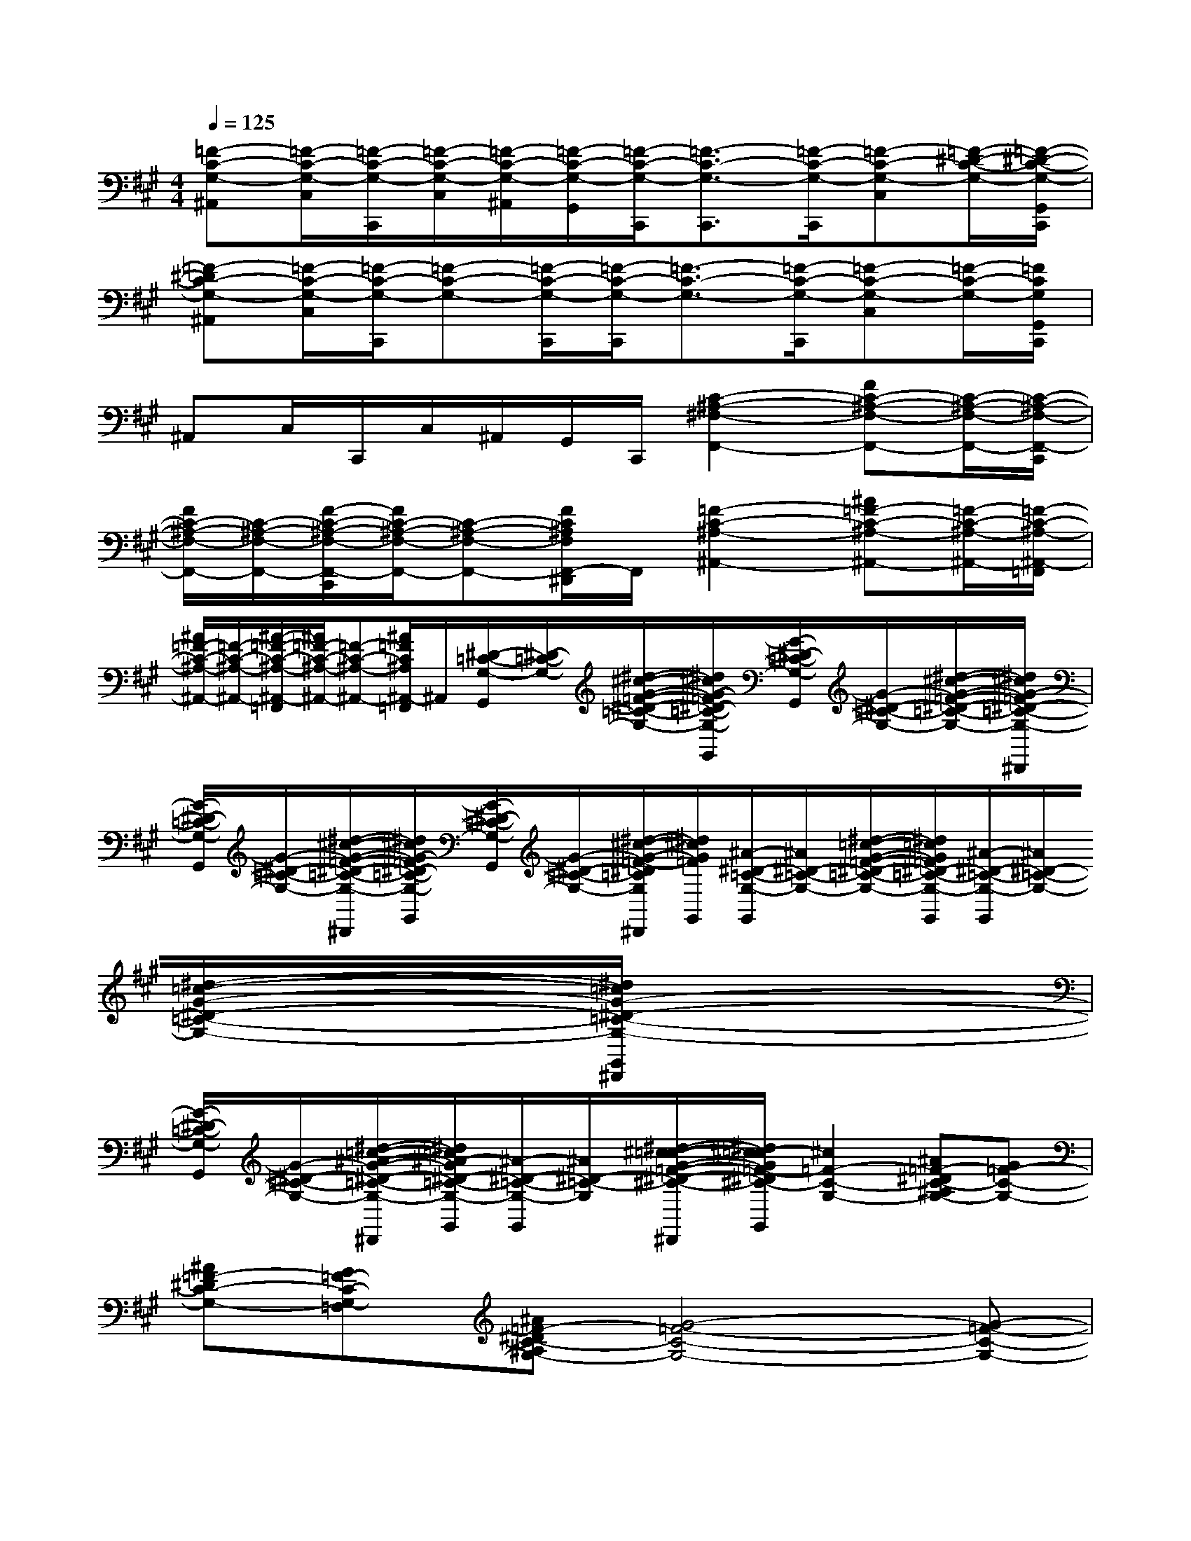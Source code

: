 X:1
T:
M:4/4
L:1/8
Q:1/4=125
K:A%3sharps
V:1
[=F-C-G,-^A,,][=F/2-C/2-G,/2-C,/2][=F/2-C/2-G,/2-C,,/2][=F/2-C/2-G,/2-C,/2][=F/2-C/2-G,/2-^A,,/2][=F/2-C/2-G,/2-G,,/2][=F/2-C/2-G,/2-C,,/2][=F3/2-C3/2-G,3/2-C,,3/2][=F/2-C/2-G,/2-C,,/2][=F-C-G,-C,][=F/2-^D/2-C/2-G,/2-][=F/2-^D/2-C/2-G,/2-G,,/2C,,/2]|
[=F-^DC-G,-^A,,][=F/2-C/2-G,/2-C,/2][=F/2-C/2-G,/2-C,,/2][=F-C-G,-][=F/2-C/2-G,/2-C,,/2][=F/2-C/2-G,/2-C,,/2][=F3/2-C3/2-G,3/2-][=F/2-C/2-G,/2-C,,/2][=F-C-G,-C,][=F/2-C/2-G,/2-][=F/2C/2G,/2G,,/2C,,/2]|
^A,,C,/2C,,/2C,/2^A,,/2G,,/2C,,/2[C2-^A,2-^F,2-F,,2-][FC-^A,-F,-F,,-][C/2-^A,/2-F,/2-F,,/2-][C/2-^A,/2-F,/2-F,,/2-C,,/2]|
[F/2C/2-^A,/2-F,/2-F,,/2-][C/2-^A,/2-F,/2-F,,/2-][F/2-C/2-^A,/2-F,/2-F,,/2-C,,/2][F/2C/2-^A,/2-F,/2-F,,/2-][C-^A,-F,-F,,-][F/2C/2^A,/2F,/2F,,/2-^D,,/2]F,,/2[=F2-C2-^A,2-^A,,2-][^A=F-C-^A,-^A,,-][=F/2-C/2-^A,/2-^A,,/2-][=F/2-C/2-^A,/2-^A,,/2-=F,,/2]|
[^A/2=F/2-C/2-^A,/2-^A,,/2-][=F/2-C/2-^A,/2-^A,,/2-][^A/2-=F/2-C/2-^A,/2-^A,,/2-=F,,/2][^A/2=F/2-C/2-^A,/2-^A,,/2-][=F-C-^A,-^A,,-][^A/2=F/2C/2^A,/2^A,,/2-=F,,/2]^A,,/2[^D/2-=C/2-G,/2-G,,/2][^D/2-=C/2-G,/2-][^d/2-^c/2-G/2-=F/2-^D/2-=C/2-G,/2-][^d/2^c/2G/2-=F/2^D/2-=C/2-G,/2-G,,/2][G/2-^D/2-=C/2-G,/2-G,,/2][G/2-^D/2-=C/2-G,/2-][^d/2-^c/2-G/2-=F/2-^D/2-=C/2-G,/2-][^d/2^c/2G/2-=F/2^D/2-=C/2-G,/2-G,,/2^D,,/2]|
[G/2-^D/2-=C/2-G,/2-G,,/2][G/2-^D/2-=C/2-G,/2-][^d/2-^c/2-G/2-=F/2-^D/2-=C/2-G,/2-^D,,/2][^d/2^c/2G/2-=F/2^D/2-=C/2-G,/2-G,,/2][G/2-^D/2-=C/2-G,/2-G,,/2][G/2-^D/2-=C/2-G,/2-][^d/2-^c/2-G/2-=F/2-^D/2=C/2G,/2^D,,/2][^d/2^c/2G/2=F/2G,,/2][^A/2-^D/2-=C/2-G,/2-G,,/2][^A/2^D/2-=C/2-G,/2-][^d/2-=c/2-G/2-=F/2-^D/2-=C/2-G,/2-][^d/2=c/2G/2=F/2^D/2-=C/2-G,/2-G,,/2][^A/2-^D/2-=C/2-G,/2-G,,/2][^A/2^D/2-=C/2-G,/2-][^d/2-=c/2-G/2-^D/2-=C/2-G,/2-][^d/2=c/2G/2-^D/2-=C/2-G,/2-G,,/2^D,,/2]|
[G/2-^D/2-=C/2-G,/2-G,,/2][G/2-^D/2-=C/2-G,/2-][^d/2-=c/2-^A/2-G/2-^D/2-=C/2-G,/2-^D,,/2][^d/2=c/2^A/2-G/2^D/2-=C/2-G,/2-G,,/2][^A/2-^D/2-=C/2-G,/2-G,,/2][^A/2^D/2-=C/2-G,/2-][^d/2-^c/2-=c/2-G/2-=F/2-^D/2-^C/2-=C/2-G,/2-^D,,/2][^d/2^c/2-=c/2G/2=F/2-^D/2^C/2-=C/2G,/2G,,/2][^c2=F2-C2-G,2-][^A=F-^DC-^A,G,-][G=F-C-G,-]|
[^A=F-^DC-G,-][G=F-C-G,-=F,][^A=F-^DC-^A,G,-][G4-=F4-C4-G,4-][G-=F-C-G,-]|
[G2-=F2C2-G,2-][G2C2G,2-][^D4-=C4-G,4-]|
[^D3-=C3-G,3-][^D/2=C/2G,/2]x/2[^C2-^A,2-G,2-][C/2^A,/2-G,/2]^A,/2[C-^A,-^F,-]|
[C3-^A,3-F,3-][c/2-=F/2-C/2-^A,/2^F,/2][c/2-=F/2-C/2-][c2=F2-C2-G,2-][^A=F-^DC-^A,G,-][G=F-C-G,-]|
[^A=F-^DC-G,-][G=F-C-G,-=F,][^A=F-^DC-^A,G,-][G3/2=F3/2-C3/2-G,3/2-][^A/2=F/2-^D/2C/2-^A,/2G,/2-][c3=F3-C3-G,3-]|
[=F2C2G,2-][^A/2-G,/2]^A3/2[G4-^D4-=C4-G,4-]|
[G3-^D3-=C3-G,3-][G/2-^D/2=C/2G,/2]G/2[^C2-^A,2-G,2-][C/2^A,/2-G,/2]^A,/2[C-^A,-^F,-]|
[C3-^A,3-F,3-][C/2^A,/2F,/2]x/2[=f4-c4-G4-]|
[=f2-c2-G2-][=f/2c/2G/2-]Gx/2[G2-=F2-][G/2=F/2]x/2[^A-=F-]